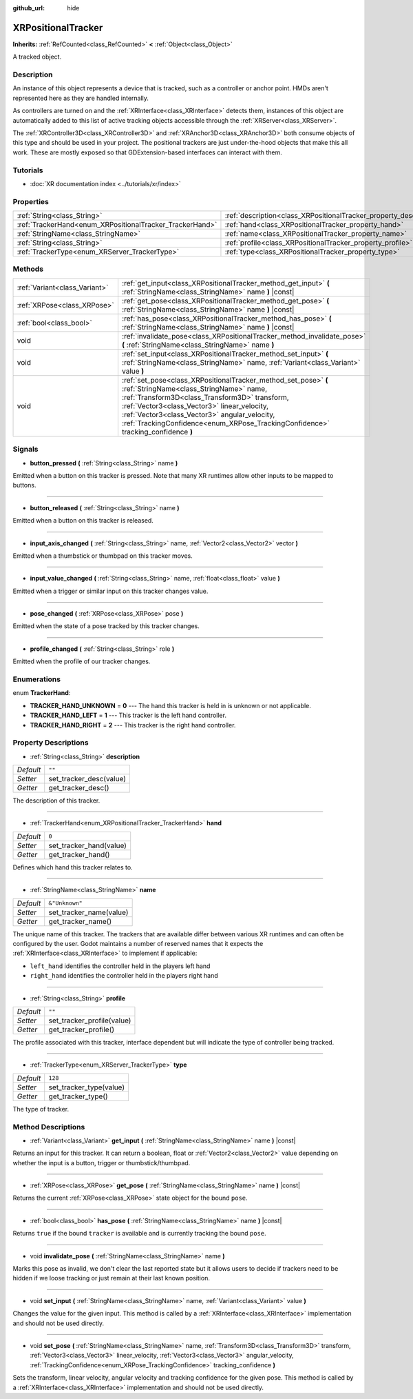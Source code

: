 :github_url: hide

.. Generated automatically by doc/tools/make_rst.py in Godot's source tree.
.. DO NOT EDIT THIS FILE, but the XRPositionalTracker.xml source instead.
.. The source is found in doc/classes or modules/<name>/doc_classes.

.. _class_XRPositionalTracker:

XRPositionalTracker
===================

**Inherits:** :ref:`RefCounted<class_RefCounted>` **<** :ref:`Object<class_Object>`

A tracked object.

Description
-----------

An instance of this object represents a device that is tracked, such as a controller or anchor point. HMDs aren't represented here as they are handled internally.

As controllers are turned on and the :ref:`XRInterface<class_XRInterface>` detects them, instances of this object are automatically added to this list of active tracking objects accessible through the :ref:`XRServer<class_XRServer>`.

The :ref:`XRController3D<class_XRController3D>` and :ref:`XRAnchor3D<class_XRAnchor3D>` both consume objects of this type and should be used in your project. The positional trackers are just under-the-hood objects that make this all work. These are mostly exposed so that GDExtension-based interfaces can interact with them.

Tutorials
---------

- :doc:`XR documentation index <../tutorials/xr/index>`

Properties
----------

+----------------------------------------------------------+--------------------------------------------------------------------+----------------+
| :ref:`String<class_String>`                              | :ref:`description<class_XRPositionalTracker_property_description>` | ``""``         |
+----------------------------------------------------------+--------------------------------------------------------------------+----------------+
| :ref:`TrackerHand<enum_XRPositionalTracker_TrackerHand>` | :ref:`hand<class_XRPositionalTracker_property_hand>`               | ``0``          |
+----------------------------------------------------------+--------------------------------------------------------------------+----------------+
| :ref:`StringName<class_StringName>`                      | :ref:`name<class_XRPositionalTracker_property_name>`               | ``&"Unknown"`` |
+----------------------------------------------------------+--------------------------------------------------------------------+----------------+
| :ref:`String<class_String>`                              | :ref:`profile<class_XRPositionalTracker_property_profile>`         | ``""``         |
+----------------------------------------------------------+--------------------------------------------------------------------+----------------+
| :ref:`TrackerType<enum_XRServer_TrackerType>`            | :ref:`type<class_XRPositionalTracker_property_type>`               | ``128``        |
+----------------------------------------------------------+--------------------------------------------------------------------+----------------+

Methods
-------

+-------------------------------+------------------------------------------------------------------------------------------------------------------------------------------------------------------------------------------------------------------------------------------------------------------------------------------------------------------------------------------------+
| :ref:`Variant<class_Variant>` | :ref:`get_input<class_XRPositionalTracker_method_get_input>` **(** :ref:`StringName<class_StringName>` name **)** |const|                                                                                                                                                                                                                      |
+-------------------------------+------------------------------------------------------------------------------------------------------------------------------------------------------------------------------------------------------------------------------------------------------------------------------------------------------------------------------------------------+
| :ref:`XRPose<class_XRPose>`   | :ref:`get_pose<class_XRPositionalTracker_method_get_pose>` **(** :ref:`StringName<class_StringName>` name **)** |const|                                                                                                                                                                                                                        |
+-------------------------------+------------------------------------------------------------------------------------------------------------------------------------------------------------------------------------------------------------------------------------------------------------------------------------------------------------------------------------------------+
| :ref:`bool<class_bool>`       | :ref:`has_pose<class_XRPositionalTracker_method_has_pose>` **(** :ref:`StringName<class_StringName>` name **)** |const|                                                                                                                                                                                                                        |
+-------------------------------+------------------------------------------------------------------------------------------------------------------------------------------------------------------------------------------------------------------------------------------------------------------------------------------------------------------------------------------------+
| void                          | :ref:`invalidate_pose<class_XRPositionalTracker_method_invalidate_pose>` **(** :ref:`StringName<class_StringName>` name **)**                                                                                                                                                                                                                  |
+-------------------------------+------------------------------------------------------------------------------------------------------------------------------------------------------------------------------------------------------------------------------------------------------------------------------------------------------------------------------------------------+
| void                          | :ref:`set_input<class_XRPositionalTracker_method_set_input>` **(** :ref:`StringName<class_StringName>` name, :ref:`Variant<class_Variant>` value **)**                                                                                                                                                                                         |
+-------------------------------+------------------------------------------------------------------------------------------------------------------------------------------------------------------------------------------------------------------------------------------------------------------------------------------------------------------------------------------------+
| void                          | :ref:`set_pose<class_XRPositionalTracker_method_set_pose>` **(** :ref:`StringName<class_StringName>` name, :ref:`Transform3D<class_Transform3D>` transform, :ref:`Vector3<class_Vector3>` linear_velocity, :ref:`Vector3<class_Vector3>` angular_velocity, :ref:`TrackingConfidence<enum_XRPose_TrackingConfidence>` tracking_confidence **)** |
+-------------------------------+------------------------------------------------------------------------------------------------------------------------------------------------------------------------------------------------------------------------------------------------------------------------------------------------------------------------------------------------+

Signals
-------

.. _class_XRPositionalTracker_signal_button_pressed:

- **button_pressed** **(** :ref:`String<class_String>` name **)**

Emitted when a button on this tracker is pressed. Note that many XR runtimes allow other inputs to be mapped to buttons.

----

.. _class_XRPositionalTracker_signal_button_released:

- **button_released** **(** :ref:`String<class_String>` name **)**

Emitted when a button on this tracker is released.

----

.. _class_XRPositionalTracker_signal_input_axis_changed:

- **input_axis_changed** **(** :ref:`String<class_String>` name, :ref:`Vector2<class_Vector2>` vector **)**

Emitted when a thumbstick or thumbpad on this tracker moves.

----

.. _class_XRPositionalTracker_signal_input_value_changed:

- **input_value_changed** **(** :ref:`String<class_String>` name, :ref:`float<class_float>` value **)**

Emitted when a trigger or similar input on this tracker changes value.

----

.. _class_XRPositionalTracker_signal_pose_changed:

- **pose_changed** **(** :ref:`XRPose<class_XRPose>` pose **)**

Emitted when the state of a pose tracked by this tracker changes.

----

.. _class_XRPositionalTracker_signal_profile_changed:

- **profile_changed** **(** :ref:`String<class_String>` role **)**

Emitted when the profile of our tracker changes.

Enumerations
------------

.. _enum_XRPositionalTracker_TrackerHand:

.. _class_XRPositionalTracker_constant_TRACKER_HAND_UNKNOWN:

.. _class_XRPositionalTracker_constant_TRACKER_HAND_LEFT:

.. _class_XRPositionalTracker_constant_TRACKER_HAND_RIGHT:

enum **TrackerHand**:

- **TRACKER_HAND_UNKNOWN** = **0** --- The hand this tracker is held in is unknown or not applicable.

- **TRACKER_HAND_LEFT** = **1** --- This tracker is the left hand controller.

- **TRACKER_HAND_RIGHT** = **2** --- This tracker is the right hand controller.

Property Descriptions
---------------------

.. _class_XRPositionalTracker_property_description:

- :ref:`String<class_String>` **description**

+-----------+-------------------------+
| *Default* | ``""``                  |
+-----------+-------------------------+
| *Setter*  | set_tracker_desc(value) |
+-----------+-------------------------+
| *Getter*  | get_tracker_desc()      |
+-----------+-------------------------+

The description of this tracker.

----

.. _class_XRPositionalTracker_property_hand:

- :ref:`TrackerHand<enum_XRPositionalTracker_TrackerHand>` **hand**

+-----------+-------------------------+
| *Default* | ``0``                   |
+-----------+-------------------------+
| *Setter*  | set_tracker_hand(value) |
+-----------+-------------------------+
| *Getter*  | get_tracker_hand()      |
+-----------+-------------------------+

Defines which hand this tracker relates to.

----

.. _class_XRPositionalTracker_property_name:

- :ref:`StringName<class_StringName>` **name**

+-----------+-------------------------+
| *Default* | ``&"Unknown"``          |
+-----------+-------------------------+
| *Setter*  | set_tracker_name(value) |
+-----------+-------------------------+
| *Getter*  | get_tracker_name()      |
+-----------+-------------------------+

The unique name of this tracker. The trackers that are available differ between various XR runtimes and can often be configured by the user. Godot maintains a number of reserved names that it expects the :ref:`XRInterface<class_XRInterface>` to implement if applicable:

- ``left_hand`` identifies the controller held in the players left hand

- ``right_hand`` identifies the controller held in the players right hand

----

.. _class_XRPositionalTracker_property_profile:

- :ref:`String<class_String>` **profile**

+-----------+----------------------------+
| *Default* | ``""``                     |
+-----------+----------------------------+
| *Setter*  | set_tracker_profile(value) |
+-----------+----------------------------+
| *Getter*  | get_tracker_profile()      |
+-----------+----------------------------+

The profile associated with this tracker, interface dependent but will indicate the type of controller being tracked.

----

.. _class_XRPositionalTracker_property_type:

- :ref:`TrackerType<enum_XRServer_TrackerType>` **type**

+-----------+-------------------------+
| *Default* | ``128``                 |
+-----------+-------------------------+
| *Setter*  | set_tracker_type(value) |
+-----------+-------------------------+
| *Getter*  | get_tracker_type()      |
+-----------+-------------------------+

The type of tracker.

Method Descriptions
-------------------

.. _class_XRPositionalTracker_method_get_input:

- :ref:`Variant<class_Variant>` **get_input** **(** :ref:`StringName<class_StringName>` name **)** |const|

Returns an input for this tracker. It can return a boolean, float or :ref:`Vector2<class_Vector2>` value depending on whether the input is a button, trigger or thumbstick/thumbpad.

----

.. _class_XRPositionalTracker_method_get_pose:

- :ref:`XRPose<class_XRPose>` **get_pose** **(** :ref:`StringName<class_StringName>` name **)** |const|

Returns the current :ref:`XRPose<class_XRPose>` state object for the bound ``pose``.

----

.. _class_XRPositionalTracker_method_has_pose:

- :ref:`bool<class_bool>` **has_pose** **(** :ref:`StringName<class_StringName>` name **)** |const|

Returns ``true`` if the bound ``tracker`` is available and is currently tracking the bound ``pose``.

----

.. _class_XRPositionalTracker_method_invalidate_pose:

- void **invalidate_pose** **(** :ref:`StringName<class_StringName>` name **)**

Marks this pose as invalid, we don't clear the last reported state but it allows users to decide if trackers need to be hidden if we loose tracking or just remain at their last known position.

----

.. _class_XRPositionalTracker_method_set_input:

- void **set_input** **(** :ref:`StringName<class_StringName>` name, :ref:`Variant<class_Variant>` value **)**

Changes the value for the given input. This method is called by a :ref:`XRInterface<class_XRInterface>` implementation and should not be used directly.

----

.. _class_XRPositionalTracker_method_set_pose:

- void **set_pose** **(** :ref:`StringName<class_StringName>` name, :ref:`Transform3D<class_Transform3D>` transform, :ref:`Vector3<class_Vector3>` linear_velocity, :ref:`Vector3<class_Vector3>` angular_velocity, :ref:`TrackingConfidence<enum_XRPose_TrackingConfidence>` tracking_confidence **)**

Sets the transform, linear velocity, angular velocity and tracking confidence for the given pose. This method is called by a :ref:`XRInterface<class_XRInterface>` implementation and should not be used directly.

.. |virtual| replace:: :abbr:`virtual (This method should typically be overridden by the user to have any effect.)`
.. |const| replace:: :abbr:`const (This method has no side effects. It doesn't modify any of the instance's member variables.)`
.. |vararg| replace:: :abbr:`vararg (This method accepts any number of arguments after the ones described here.)`
.. |constructor| replace:: :abbr:`constructor (This method is used to construct a type.)`
.. |static| replace:: :abbr:`static (This method doesn't need an instance to be called, so it can be called directly using the class name.)`
.. |operator| replace:: :abbr:`operator (This method describes a valid operator to use with this type as left-hand operand.)`
